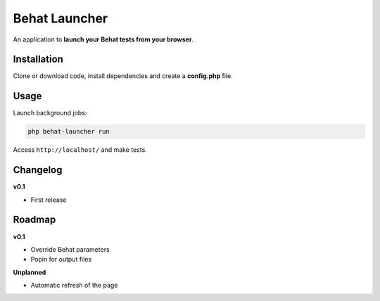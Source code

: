 Behat Launcher
==============

An application to **launch your Behat tests from your browser**.

Installation
------------

Clone or download code, install dependencies and create a **config.php** file.

Usage
-----

Launch background jobs:

.. code-block:: bash

    php behat-launcher run

Access ``http://localhost/`` and make tests.

Changelog
---------

**v0.1**

* First release

Roadmap
-------

**v0.1**

* Override Behat parameters
* Popin for output files

**Unplanned**

* Automatic refresh of the page

